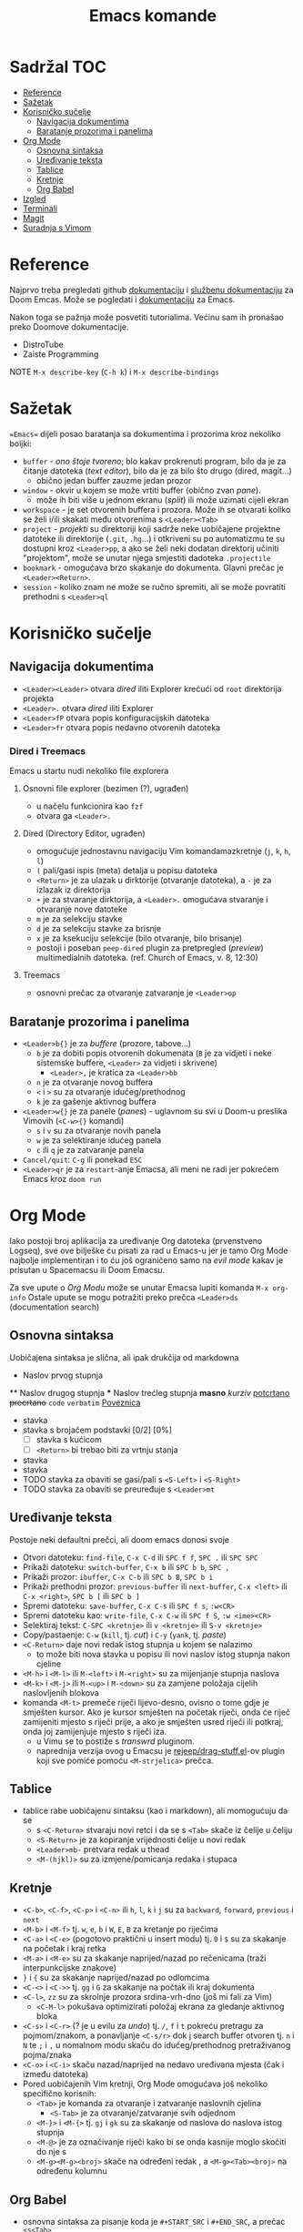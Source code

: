 #+TITLE: Emacs komande

* Sadržal :TOC:
- [[#reference][Reference]]
- [[#sažetak][Sažetak]]
- [[#korisničko-sučelje][Korisničko sučelje]]
  - [[#navigacija-dokumentima][Navigacija dokumentima]]
  - [[#baratanje-prozorima-i-panelima][Baratanje prozorima i panelima]]
- [[#org-mode][Org Mode]]
  - [[#osnovna-sintaksa][Osnovna sintaksa]]
  - [[#uređivanje-teksta][Uređivanje teksta]]
  - [[#tablice][Tablice]]
  - [[#kretnje][Kretnje]]
  - [[#org-babel][Org Babel]]
- [[#izgled][Izgled]]
- [[#terminali][Terminali]]
- [[#magit][Magit]]
- [[#suradnja-s-vimom][Suradnja s Vimom]]

* Reference
Najprvo treba pregledati github [[https://github.com/doomemacs/doomemacs/blob/master/docs/index.org][dokumentaciju]] i [[https://discourse.doomemacs.org/c/guides/5][službenu dokumentaciju]] za Doom Emcas.
Može se pogledati i [[https://www.emacswiki.org][dokumentaciju]] za Emacs.

Nakon toga se pažnja može posvetiti tutorialima. Većinu sam ih pronašao preko Doomove dokumentacije.
    + DistroTube
    + Zaiste Programming

NOTE =M-x describe-key= (=C-h k=) i =M-x describe-bindings=

* Sažetak
==Emacs== dijeli posao baratanja sa dokumentima i prozorima kroz nekoliko boljki:
     + ~buffer~ - /ono štoje tvoreno/; blo kakav prokrenuti program, bilo da je za čitanje datoteka (/text editor/), bilo da je za bilo što drugo (dired, magit...)
       + obično jedan buffer zauzme jedan prozor
     + ~window~ - okvir u kojem se može vrtiti buffer (obično zvan /pane/).
       + može ih biti više u jednom ekranu (/split/) ili može uzimati cijeli ekran
     + ~workspace~ - je set otvorenih buffera i prozora. Može ih se otvarati koliko se želi i/ili skakati među otvorenima s =<Leader><Tab>=
     + ~project~ - /projekti/ su direktoriji koji sadrže neke uobičajene projektne datoteke ili direktorije (~.git~, ~.hg~...) i otkriveni su po automatizmu te su dostupni kroz =<Leader>pp=, a ako se želi neki dodatan direktorij učiniti "projektom", može se unutar njega smjestiti dadoteka ~.projectile~
     + ~bookmark~ - omogućava brzo skakanje do dokumenta. Glavni prečac je =<Leader><Return>=.
     + ~session~ - koliko znam ne može se ručno spremiti, ali se može povratiti prethodni s =<Leader>ql=

* Korisničko sučelje
** Navigacija dokumentima
  + =<Leader><Leader>= otvara /dired/ iliti Explorer krećući od ~root~ direktorija projekta
  + =<Leader>.= otvara /dired/ iliti Explorer
  + =<Leader>fP= otvara popis konfiguracijskih datoteka
  + =<Leader>fr= otvara popis nedavno otvorenih datoteka

*** Dired i Treemacs
Emacs u startu nudi nekoliko file explorera

**** Osnovni file explorer (bezimen (?), ugrađen)
+ u načelu funkcionira kao ~fzf~
+ otvara ga =<Leader>.=

**** Dired (Directory Editor, ugrađen)
+ omogućuje jednostavnu navigaciju Vim komandamazkretnje (=j=, =k=, =h=, =l=)
+ =(= pali/gasi ispis (meta) detalja u popisu datoteka
+ =<Return>= je za ulazak u dirktorije (otvaranje datoteka), a =-= je za izlazak iz direktorija
+ =+= je za stvaranje dirktorija, a =<Leader>.= omogućava stvaranje i otvaranje nove datoteke
+ =m= je za selekciju stavke
+ =d= je za selekciju stavke za brisnje
+ =x= je za ksekuciju selekcije (bilo otvaranje, bilo brisanje)
+ postoji i poseban ~peep-dired~ plugin za pretpregled (/preview/) multimedialnih datoteka. (ref. Church of Emacs, v. 8, 12:30)

**** Treemacs
+ osnovni prečac za otvaranje zatvaranje je =<Leader>op=
** Baratanje prozorima i panelima
  + =<Leader>b{}= je za /buffere/ (prozore, tabove...)
    + =b= je za dobiti popis otvorenih dokumenata (=B= je za vidjeti i neke sistemske buffere, =<Leader>= za vidjeti i skrivene)
      + =<Leader>,= je kratica za =<Leader>bb=
    + =n= je za otvaranje novog buffera
    + =<= i =>= su za otvaranje idućeg/prethodnog
    + =k= je za gašenje aktivnog buffera
  + =<Leader>w{}= je za panele (/panes/) - uglavnom su svi u Doom-u preslika Vimovih (=<C-w>{}= komandi)
    + =s= i =v= su za otvaranje novih panela
    + =w= je za selektiranje idućeg panela
    + =c= ili =q= je za zatvaranje panela
  + ~Cancel/quit~: =C-g= ili ponekad =ESC=
  + =<Leader>qr= je za ~restart~-anje Emacsa, ali meni ne radi jer pokrećem Emacs kroz =doom run=

* Org Mode
Iako postoji broj aplikacija za uređivanje Org datoteka (prvenstveno Logseq), sve ove bilješke ću pisati za rad u Emacs-u jer je tamo Org Mode najbolje implementiran i to ću još ograničeno samo na /evil mode/ kakav je prisutan u Spacemacsu ili Doom Emacsu.

Za sve upute o /Org Modu/ može se unutar Emacsa lupiti komanda =M-x org-info=
Ostale upute se mogu potražiti preko prečca =<Leader>ds= (documentation search)

** Osnovna sintaksa
Uobičajena sintaksa je slična, ali ipak drukčija od markdowna

#+START_SRC conf
      * Naslov prvog stupnja
      ** Naslov drugog stupnja
      *** Naslov trećleg stupnja
      *masno*
      /kurziv/
      _potcrtano_
      +precrtano+
      =code=
      ~verbatim~
      [[https://webstranica][Poveznica]]
      - stavka
      - stavka s brojačem podstavki [0/2] [0%]
        - [ ] stavka s kućicom
        - [ ] =<Return>= bi trebao biti za vrtnju stanja
      - stavka
      - stavka
      - TODO stavka za obaviti se gasi/pali s =<S-Left>= i =<S-Right>=
      - TODO stavka za obaviti se preuređuje s =<Leader>mt=
#+END_SRC

** Uređivanje teksta
Postoje neki defaultni prečci, ali doom emacs donosi svoje
+ Otvori datoteku: ~find-file~, =C-x C-d= ili =SPC f f=, =SPC .= ili =SPC SPC=
+ Prikaži datoteku: ~switch-buffer~, =C-x b= ili =SPC b b=, =SPC ,=
+ Prikaži prozor: ~ibuffer~, =C-x C-b= ili =SPC b B=, =SPC b i=
+ Prikaži prethodni prozor: ~previous-buffer~ ili ~next-buffer~, =C-x <left>= ili =C-x <right>=, =SPC b [= ili =SPC b ]=
+ Spremi datoteku: ~save-buffer~, =C-x C-s= ili =SPC f s=, =:w<CR>=
+ Spremi datoteku kao: ~write-file~, =C-x C-w= ili =SPC f S=, =:w <ime><CR>=
+ Selektiraj tekst: =C-SPC <kretnje>= ili =v <kretnje>= ili =S-v <kretnje>=
+ Copy/pastaenje: =C-w= (~kill~, tj. /cut/) i =C-y= (~yank~, tj. /paste/)
+ =<C-Return>= daje novi redak istog stupnja u kojem se nalazimo
  - to može biti nova stavka u popisu ili novi naslov istog stupnja nakon cjeline
+ =<M-h>= i =<M-l>= ili =M-<left>= i =M-<right>= su za mijenjanje stupnja naslova
+ =<M-k>= i =<M-j>= ili =M-<up>= i =M-<down>= su za zamjene položaja cijelih naslovljenih blokova
+ komanda =<M-t>= premeće riječi lijevo-desno, ovisno o tome gdje je smješten kursor. Ako je kursor smješten na početak riječi, onda će riječ zamijeniti mjesto s riječi prije, a ako je smješten usred riječi ili potkraj, onda joj zamijenjuje mjesto s riječi iza.
  - u Vimu se to postiže s /transwrd/ pluginom.
  - naprednija verzija ovog u Emacsu je [[https://github.com/rejeep/drag-stuff.el][rejeep/drag-stuff.el]]-ov plugin koji sve pomiće pomoću =<M-strjelica>= prečca.

** Tablice
+ tablice rabe uobičajenu sintaksu (kao i markdown), ali momogućuju
 da se
       + s =<C-Return>= stvaraju novi retci i da se s =<Tab>= skače iz čelije u čeliju
       + =<S-Return>= je za kopiranje vrijednosti čelije u novi redak
       + =<Leader>mb-= pretvara redak u thead
       + =<M-(hjkl)>= su za izmjene/pomicanja redaka i stupaca

** Kretnje
+ =<C-b>=, =<C-f>=, =<C-p>= i =<C-n>= ili =h=, =l=, =k= i =j= su za ~backward~, ~forward~, ~previous~ i ~next~
+ =<M-b>= i =<M-f>= tj. =w=, =e=, =b= i =W=, =E=, =B= za kretanje po riječima
+ =<C-a>= i =<C-e>= (pogotovo praktični u insert modu) tj. =0= i =$= su za skakanje na početak i kraj retka
+ =<M-a>= i =<M-e>= su za skakanje naprijed/nazad po rečenicama (traži interpunkcijske znakove)
+ =}= i ={= su za skakanje naprijed/nazad po odlomcima
+ =<C-<>= i =<C->>= tj. =gg= i =G= za skakanje na počtak ili kraj dokumenta
+ =<C-l>=, =zz= su za skrolnje prozora srdina-vrh-dno (još mi fali za Vim)
  - =<C-M-l>= pokušava optimizirati položaj ekrana za gledanje aktivnog bloka
+ =<C-s>= i =<C-r>= (? je u evilu za /undo/) tj. =/=, =f= i =t= pokreću pretragu za pojmom/znakom, a ponavljanje =<C-s/r>= dok j search buffer otvoren tj. =n= i =N= te =;= i =,= u nomalnom modu skaču do idućeg/prethodnog pretraživanog pojma/znaka
+ =<C-o>= i =<C-i>= skaču nazad/naprijed na nedavo uređivana mjesta (čak i između datoteka)
+ Pored uobičajenih Vim kretnji, Org Mode omogućava još nekoliko specifično korisnih:
  + =<Tab>= je komanda za otvaranje i zatvaranje naslovnih cjelina
    + =<S-Tab>= je za otvaranje/zatvaranje svih odjednom
  + =<M-}>= i =<M-{>= tj. =gj= i =gk= su za skakanje od naslova do naslova istog stupnja
  + =<M-@>= je za označivanje riječi kako bi se onda kasnije moglo skočiti do nje s
  + =<M-g><M-g><broj>= skače na određeni redak , a =<M-g><Tab><broj>= na određenu kolumnu

** Org Babel
+ osnovna sintaksa za pisanje koda je =#+START_SRC= i =#+END_SRC=, a prečac =<s<Tab>=
+ jednom kada je kod ispisan, =<Enter>= u normalnom modu ili =<C-c><C-c>= općenito izvršava blok koda
+ a može se namjestitit i automatska konverzija datoteka u /.org/,(v. [[https://martibosch.github.io/jupyter-emacs-universe/][martibosch/jupiter-emacs-universe]]) npr.:
  #+START_SRC emacs-lisp
  (setq code-cells-convert-ipynb-style '(
    ("pandoc" "--to" "ipynb" "--from" "org")
      ("pandoc" "--to" "org" "--from" "ipynb")
      org-mode))
  #+END_SRC

*** Tangle
+ /Org Bable Tangle/ je mehanizam za prikupljanje koda iz ~.org~ dokumenata i izvoz u druge datoteke
+ osnovni prečac je =<C-c><C-v>t=

* Izgled
Ovo se više tiče postavki nego ičega, ak eto:
+ dodavanje tema: =(add-to-list 'custom-theme-load-path "~/.config/emacs/themes ili štoveć")=
  + za učitavanje određene: (load-theme '<ime-teme> t)
+ prozirnost: =(add-to-list 'default-frame-alist '(alpha-background . 90)) ; za prozirnost svi prozora nadalje /dodano s Emacs v.29/=

* Terminali
Emacs ima četiri defaultna terminala:
+ ~shell~ - zvan /Inferior Shell/ kao wrapper oko sistemkog shella
+ ~eshell~ - shell pisan u emacs-lispu, pa je ujedno i REPL za elisp (nešto kao što je xonsh za python)
+ ~term~ i ~ansi-term~
+ ~vterm~ - kao najbolji emulator terminala

Postavke za terminale se unose u ~config.el~: =(setq shell-file-name  "/bin/fish")= ili =(setq eshell-aliases-file "~/.config/emacs/.eshellrc")=

* Magit
Za sada najbolji Git klijent koji sam našao (usporediv s lazygit-om)

* Suradnja s Vimom
Plugini [[https://github.com/jceb/vim-orgmode/blob/master/doc/orgguide.txt][Vim Org-Mode]] ili [[https://github.com/nvim-neorg/neorg][Neorg]] omogućuju otvaranje ~.org~ datoteka u *Vim*-u i simulaciju *Emacs*-ovih mogućnosti, ali nisam siguran koliko su međusobno kompatibilni i zahtijevaju li ubacivanje nekakvih posebnih headera ili metapodataka unutar datoteke
